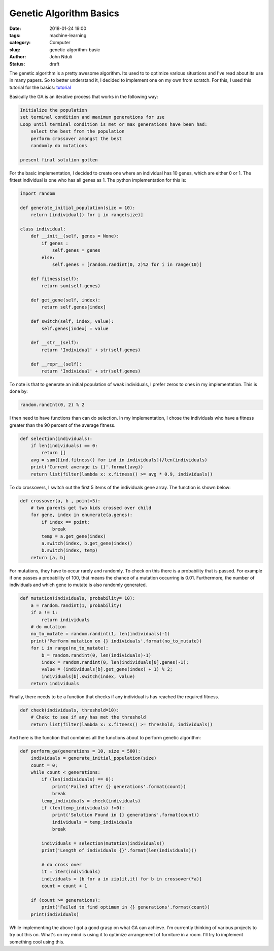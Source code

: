 ########################
Genetic Algorithm Basics
########################

:date: 2018-01-24 19:00
:tags: machine-learning
:category: Computer
:slug: genetic-algorithm-basic
:author: John Nduli
:status: draft

The genetic algorithm is a pretty awesome algorithm. Its used to
to optimize various situations and I've read about its use in many
papers. So to better understand it, I decided to implement one on
my own from scratch. For this, I used this tutorial for the
basics: `tutorial
<https://towardsdatascience.com/introduction-to-genetic-algorithms-including-example-code-e396e98d8bf3>`_

Basically the GA is an iterative process that works in the
following way:

.. code-block:: bash

    Initialize the population
    set terminal condition and maximum generations for use
    Loop until terminal condition is met or max generations have been had:
        select the best from the population
        perform crossover amongst the best
        randomly do mutations

    present final solution gotten

For the basic implementation, I decided to create one where an
individual has 10 genes, which are either 0 or 1. The fittest
individual is one who has all genes as 1. The python
implementation for this is:

.. code-block:: python

    import random

    def generate_initial_population(size = 10):
        return [individual() for i in range(size)]

    class individual:
        def __init__(self, genes = None):
            if genes :
                self.genes = genes
            else:
                self.genes = [random.randint(0, 2)%2 for i in range(10)]

        def fitness(self):
            return sum(self.genes)

        def get_gene(self, index):
            return self.genes[index]

        def switch(self, index, value):
            self.genes[index] = value

        def __str__(self):
            return 'Individual' + str(self.genes)

        def __repr__(self):
            return 'Individual' + str(self.genes)

To note is that to generate an initial population of weak
individuals, I prefer zeros to ones in my implementation. This is
done by:

.. code-block:: python

   random.randInt(0, 2) % 2

I then need to have functions than can do selection. In my
implementation, I chose the individuals who have a fitness greater
than the 90 percent of the average fitness. 

.. code-block:: python

    def selection(individuals):
        if len(individuals) == 0:
            return []
        avg = sum([ind.fitness() for ind in individuals])/len(individuals)
        print('Current average is {}'.format(avg))
        return list(filter(lambda x: x.fitness() >= avg * 0.9, individuals))

To do crossovers, I switch out the first 5 items of the
individuals gene array. The function is shown below:

.. code-block:: python

    def crossover(a, b , point=5):
        # two parents get two kids crossed over child
        for gene, index in enumerate(a.genes):
            if index == point:
                break
            temp = a.get_gene(index)
            a.switch(index, b.get_gene(index))
            b.switch(index, temp)
        return [a, b]

For mutations, they have to occur rarely and randomly. To check on
this there is a probability that is passed. For example if one
passes a probability of 100, that means the chance of a mutation
occurring is 0.01. Furthermore, the number of individuals and
which gene to mutate is also randomly generated.

.. code-block:: python

    def mutation(individuals, probability= 10):
        a = random.randint(1, probability)
        if a != 1:
            return individuals
        # do mutation
        no_to_mutate = random.randint(1, len(individuals)-1)
        print('Perform mutation on {} individuals'.format(no_to_mutate))
        for i in range(no_to_mutate):
            b = random.randint(0, len(individuals)-1)
            index = random.randint(0, len(individuals[0].genes)-1);
            value = (individuals[b].get_gene(index) + 1) % 2;
            individuals[b].switch(index, value)
        return individuals

Finally, there needs to be a function that checks if any
individual is has reached the required fitness.

.. code-block:: python

    def check(individuals, threshold=10):
        # Chekc to see if any has met the threshold
        return list(filter(lambda x: x.fitness() >= threshold, individuals))

And here is the function that combines all the functions about to
perform genetic algorithm:

.. code-block:: python

    def perform_ga(generations = 10, size = 500):
        individuals = generate_initial_population(size)
        count = 0;
        while count < generations:
            if (len(individuals) == 0):
                print('Failed after {} generations'.format(count))
                break
            temp_individuals = check(individuals)
            if (len(temp_individuals) !=0):
                print('Solution Found in {} generations'.format(count))
                individuals = temp_individuals
                break

            individuals = selection(mutation(individuals))
            print('Length of individuals {}'.format(len(individuals)))

            # do cross over
            it = iter(individuals)
            individuals = [b for a in zip(it,it) for b in crossover(*a)]
            count = count + 1

        if (count >= generations):
            print('Failed to find optimum in {} generations'.format(count))
        print(individuals)

While implementing the above I got a good grasp on what GA can
achieve. I'm currently thinking of various projects to try out
this on. What's on my mind is using it to optimize arrangement of
furniture in a room. I'll try to implement something cool using
this.

.. TODO: Add gist for the full code.
